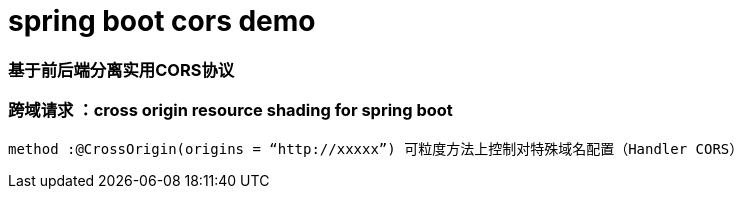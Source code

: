 # spring boot cors demo

### 基于前后端分离实用CORS协议

### 跨域请求 ：cross origin resource shading for spring boot

----
method :@CrossOrigin(origins = “http://xxxxx”) 可粒度方法上控制对特殊域名配置（Handler CORS）
----


